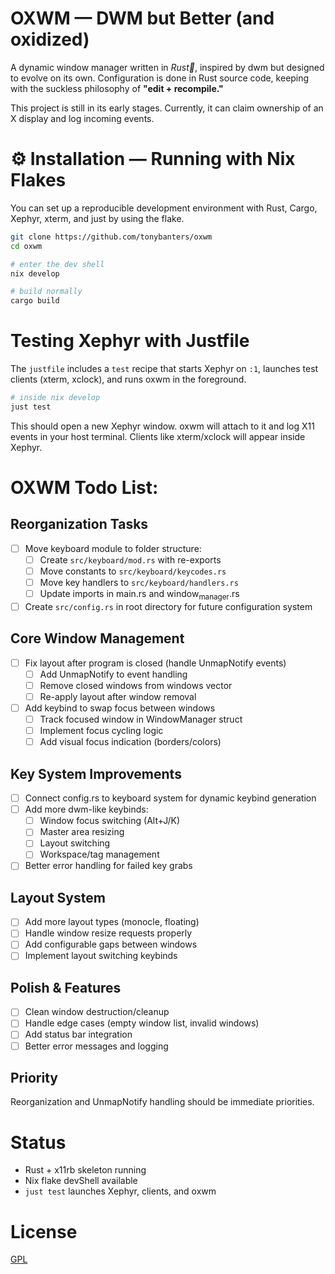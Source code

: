 #+AUTHOR: Tony
#+STARTUP: overview

* OXWM — DWM but Better (and oxidized)
A dynamic window manager written in /Rust🦀/, inspired by dwm but designed to evolve
on its own. Configuration is done in Rust source code, keeping with the suckless
philosophy of *"edit + recompile."*

This project is still in its early stages. Currently, it can claim ownership of
an X display and log incoming events.

* ⚙ Installation — Running with Nix Flakes
You can set up a reproducible development environment with Rust, Cargo, Xephyr, xterm, and
just by using the flake.

#+begin_src sh
git clone https://github.com/tonybanters/oxwm
cd oxwm

# enter the dev shell
nix develop

# build normally
cargo build
#+end_src

* Testing Xephyr with Justfile
The =justfile= includes a =test= recipe that starts Xephyr on =:1=, launches
test clients (xterm, xclock), and runs oxwm in the foreground.

#+begin_src sh
# inside nix develop
just test
#+end_src

This should open a new Xephyr window. oxwm will attach to it and log X11
events in your host terminal. Clients like xterm/xclock will appear inside Xephyr.

* OXWM Todo List:
** Reorganization Tasks
- [ ] Move keyboard module to folder structure:
  - [ ] Create =src/keyboard/mod.rs= with re-exports
  - [ ] Move constants to =src/keyboard/keycodes.rs=
  - [ ] Move key handlers to =src/keyboard/handlers.rs=
  - [ ] Update imports in main.rs and window_manager.rs
- [ ] Create =src/config.rs= in root directory for future configuration system

** Core Window Management
- [ ] Fix layout after program is closed (handle UnmapNotify events)
  - [ ] Add UnmapNotify to event handling
  - [ ] Remove closed windows from windows vector
  - [ ] Re-apply layout after window removal
- [ ] Add keybind to swap focus between windows
  - [ ] Track focused window in WindowManager struct
  - [ ] Implement focus cycling logic
  - [ ] Add visual focus indication (borders/colors)

** Key System Improvements
- [ ] Connect config.rs to keyboard system for dynamic keybind generation
- [ ] Add more dwm-like keybinds:
  - [ ] Window focus switching (Alt+J/K)
  - [ ] Master area resizing
  - [ ] Layout switching
  - [ ] Workspace/tag management
- [ ] Better error handling for failed key grabs

** Layout System
- [ ] Add more layout types (monocle, floating)
- [ ] Handle window resize requests properly
- [ ] Add configurable gaps between windows
- [ ] Implement layout switching keybinds

** Polish & Features
- [ ] Clean window destruction/cleanup
- [ ] Handle edge cases (empty window list, invalid windows)
- [ ] Add status bar integration
- [ ] Better error messages and logging

** Priority
Reorganization and UnmapNotify handling should be immediate priorities.

* Status
- Rust + x11rb skeleton running
- Nix flake devShell available
- =just test= launches Xephyr, clients, and oxwm

* License
[[https://www.gnu.org/licenses/gpl-3.0.en.html][GPL]]


